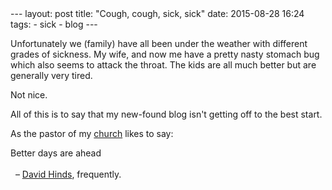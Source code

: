 #+BEGIN_HTML
---
layout: post
title: "Cough, cough, sick, sick"
date: 2015-08-28 16:24
tags:
 - sick
 - blog
---
#+END_HTML

Unfortunately we (family) have all been under the weather with different grades of sickness. My wife, and now me have a pretty nasty stomach bug which also seems to attack the throat. The kids are all much better but are generally very tired.

Not nice.

All of this is to say that my new-found blog isn't getting off to the best start.

As the pastor of my [[http://trinitylifechurch.org.uk/][church]] likes to say:

#+BEGIN_VERSE
 Better days are ahead

   -- [[http://trinitylifechurch.org.uk/leaders/][David Hinds]], frequently.
#+END_VERSE
